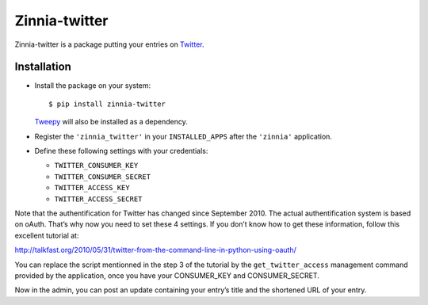 ==============
Zinnia-twitter
==============

Zinnia-twitter is a package putting your entries on `Twitter`_.

Installation
============

* Install the package on your system: ::

  $ pip install zinnia-twitter

  `Tweepy`_ will also be installed as a dependency.

* Register the ``'zinnia_twitter'`` in your ``INSTALLED_APPS`` after the
  ``'zinnia'`` application.

* Define these following settings with your credentials:

  * ``TWITTER_CONSUMER_KEY``
  * ``TWITTER_CONSUMER_SECRET``
  * ``TWITTER_ACCESS_KEY``
  * ``TWITTER_ACCESS_SECRET``

Note that the authentification for Twitter has changed since
September 2010. The actual authentification system is based on
oAuth. That’s why now you need to set these 4 settings. If you don’t know
how to get these information, follow this excellent tutorial at:

http://talkfast.org/2010/05/31/twitter-from-the-command-line-in-python-using-oauth/

You can replace the script mentionned in the step 3 of the tutorial by the
``get_twitter_access`` management command provided by the application, once
you have your CONSUMER_KEY and CONSUMER_SECRET.

Now in the admin, you can post an update containing your entry’s title and
the shortened URL of your entry.

.. _Twitter: https://twitter.com
.. _Tweepy: http://www.tweepy.org/
